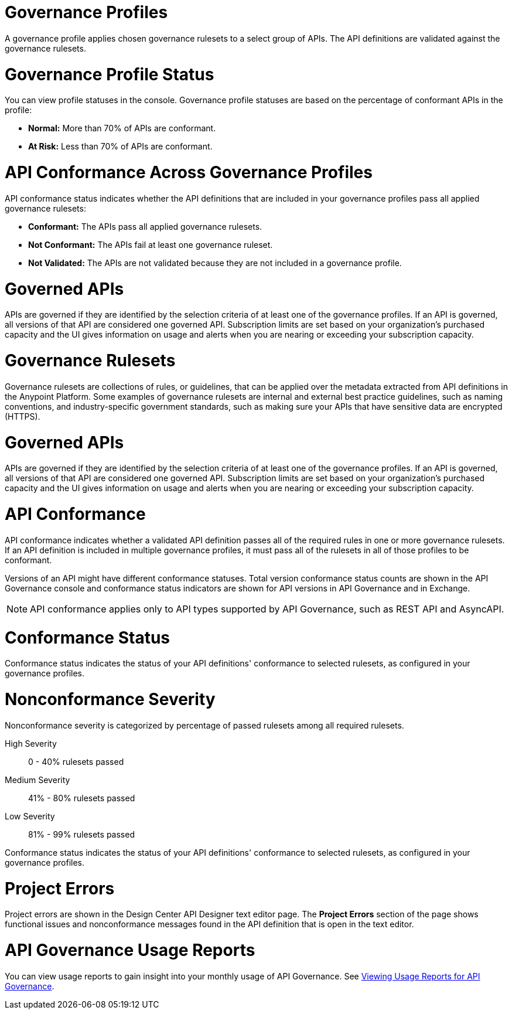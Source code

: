 // Partial reused in index.adoc and monitor-api-conformance.adoc

// tag::governance-profile[]

= Governance Profiles

A governance profile applies chosen governance rulesets to a select group of APIs. The API definitions are validated
against the governance rulesets.

// end::governance-profile[]

// tag::governance-profile-status[]

= Governance Profile Status

You can view profile statuses in the console. Governance profile statuses are based on the percentage of conformant APIs in the profile:

* *Normal:* More than 70% of APIs are conformant.
* *At Risk:* Less than 70% of APIs are conformant.

// end::governance-profile-status[]

// tag::api-conformance-across-profiles[]

= API Conformance Across Governance Profiles

API conformance status indicates whether the API definitions that are included in your governance profiles pass all applied governance rulesets:

* *Conformant:* The APIs pass all applied governance rulesets.
* *Not Conformant:* The APIs fail at least one governance ruleset.
* *Not Validated:* The APIs are not validated because they are not included in a governance profile.

// end::api-conformance-across-profiles[]

// tag::governed-apis[]

= Governed APIs

APIs are governed if they are identified by the selection criteria of at least one of the governance profiles. If an API is governed, all versions of that API are considered one governed API. Subscription limits are set based on your organization's purchased capacity and the UI gives information on usage and alerts when you are nearing or exceeding your subscription capacity. 

// end::governed-apis[]

// tag::governance-rulesets[]

= Governance Rulesets

Governance rulesets are collections of rules, or guidelines, that can be applied over the metadata extracted from API definitions in the Anypoint Platform. Some examples of governance rulesets are internal and external best
practice guidelines, such as naming conventions, and industry-specific government standards, such as making sure your APIs that have sensitive data are encrypted (HTTPS).

// end::governance-rulesets[]

// tag::governed-apis[]

= Governed APIs

APIs are governed if they are identified by the selection criteria of at least one of the governance profiles. If an API is governed, all versions of that API are considered one governed API. Subscription limits are set based on your organization's purchased capacity and the UI gives information on usage and alerts when you are nearing or exceeding your subscription capacity. 

// end::governed-apis[]

// tag::api-conformance[]

= API Conformance

API conformance indicates whether a validated API definition passes all of the required rules in one or more governance rulesets. If an API definition is included in multiple governance profiles, it must pass all of the rulesets in all of those profiles to be conformant.

Versions of an API might have different conformance statuses. Total version conformance status counts are shown in the API Governance console and conformance status indicators are shown for API versions in API Governance and in Exchange. 

NOTE: API conformance applies only to API types supported by API Governance, such as REST API and AsyncAPI. 

// end::api-conformance[]

// tag::conformance-status[]

= Conformance Status

Conformance status indicates the status of your API definitions' conformance to selected rulesets, as configured in your governance profiles.

// end::conformance-status[]

// tag::nonconformance-severity[]

= Nonconformance Severity

Nonconformance severity is categorized by percentage of passed rulesets among all required rulesets.

High Severity:: 0 - 40% rulesets passed

Medium Severity:: 41% - 80% rulesets passed

Low Severity:: 81% - 99% rulesets passed

Conformance status indicates the status of your API definitions' conformance to selected rulesets, as configured in your governance profiles.

// end::nonconformance-severity[]

// tag::project-errors[]

= Project Errors

Project errors are shown in the Design Center API Designer text editor page. The *Project Errors* section of the page shows functional issues and nonconformance messages found in the API definition that is open in the text editor.

// end::project-errors[]

// tag::api-governance-usage-reports[]

= API Governance Usage Reports

You can view usage reports to gain insight into your monthly usage of API Governance. See xref:general::usage-reports.adoc#api-governance[Viewing Usage Reports for API Governance].

// end::api-governance-usage-reports[]